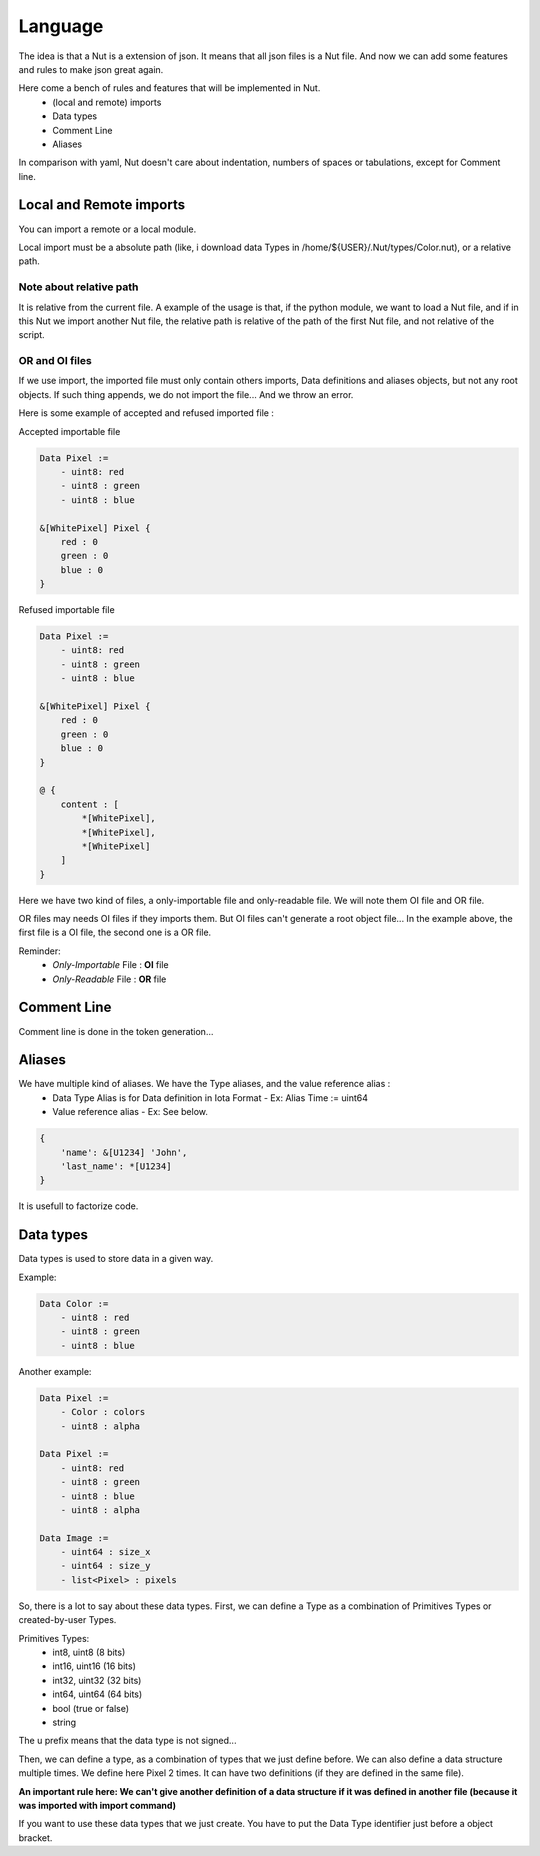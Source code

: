 Language
========

The idea is that a Nut is a extension of json. It means that all json files is a Nut file. And now we can add some features and rules to make json great again.

Here come a bench of rules and features that will be implemented in Nut.
 - (local and remote) imports
 - Data types
 - Comment Line
 - Aliases

In comparison with yaml, Nut doesn't care about indentation, numbers of spaces or tabulations, except for Comment line.

Local and Remote imports
------------------------

You can import a remote or a local module.

Local import must be a absolute path (like, i download data Types in /home/${USER}/.Nut/types/Color.nut), or a relative path.

Note about relative path
~~~~~~~~~~~~~~~~~~~~~~~~

It is relative from the current file.
A example of the usage is that, if the python module, we want to load a Nut file, and if in this Nut we import another Nut file, the relative path is relative of the path of the first Nut file, and not relative of the script.

OR and OI files
~~~~~~~~~~~~~~~

If we use import, the imported file must only contain others imports, Data definitions and aliases objects, but not any root objects. If such thing appends, we do not import the file... And we throw an error.

Here is some example of accepted and refused imported file :

Accepted importable file

.. code-block:: none

    Data Pixel :=
        - uint8: red
        - uint8 : green
        - uint8 : blue

    &[WhitePixel] Pixel {
        red : 0
        green : 0
        blue : 0
    }

Refused importable file

.. code-block:: none

    Data Pixel :=
        - uint8: red
        - uint8 : green
        - uint8 : blue

    &[WhitePixel] Pixel {
        red : 0
        green : 0
        blue : 0
    }

    @ {
        content : [
            *[WhitePixel],
            *[WhitePixel],
            *[WhitePixel]
        ]
    }

Here we have two kind of files, a only-importable file and only-readable file. We will note them OI file and OR file.

OR files may needs OI files if they imports them. But OI files can't generate a root object file... In the example above, the first file is a OI file, the second one is a OR file.

Reminder:
 - *Only-Importable* File : **OI** file
 - *Only-Readable* File : **OR** file

Comment Line
------------

Comment line is done in the token generation...

Aliases
-------

We have multiple kind of aliases. We have the Type aliases, and the value reference alias :
  - Data Type Alias is for Data definition in Iota Format
    - Ex: Alias Time := uint64
  - Value reference alias
    - Ex: See below.

.. code-block:: none

    {
        'name': &[U1234] 'John',
        'last_name': *[U1234]
    }

It is usefull to factorize code.

Data types
----------

Data types is used to store data in a given way.

Example:

.. code-block:: none

    Data Color :=
        - uint8 : red
        - uint8 : green
        - uint8 : blue

Another example:

.. code-block:: none

    Data Pixel :=
        - Color : colors
        - uint8 : alpha

    Data Pixel :=
        - uint8: red
        - uint8 : green
        - uint8 : blue
        - uint8 : alpha

    Data Image :=
        - uint64 : size_x
        - uint64 : size_y
        - list<Pixel> : pixels

So, there is a lot to say about these data types.
First, we can define a Type as a combination of Primitives Types or created-by-user Types.

Primitives Types:
 - int8, uint8 (8 bits)
 - int16, uint16 (16 bits)
 - int32, uint32 (32 bits)
 - int64, uint64 (64 bits)
 - bool (true or false)
 - string

The u prefix means that the data type is not signed...

Then, we can define a type, as a combination of types that we just define before. We can also define a data structure multiple times. We define here Pixel 2 times. It can have two definitions (if they are defined in the same file).

**An important rule here: We can't give another definition of a data structure if it was defined in another file (because it was imported with import command)**

If you want to use these data types that we just create. You have to put the Data Type identifier just before a object bracket.
